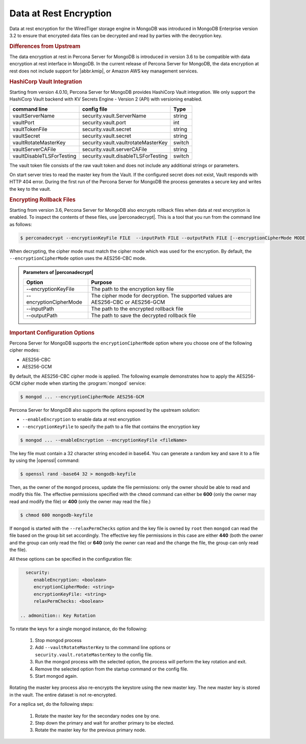 .. _psmdb.data-at-rest-encryption:

================================================================================
Data at Rest Encryption
================================================================================

Data at rest encryption for the WiredTiger storage engine in |mongodb| was
introduced in |mongodb-enterprise| version 3.2 to ensure that encrypted data
files can be decrypted and read by parties with the decryption key.

.. seealso::

   |mongodb| Documentation: Encryption at Rest
       https://docs.mongodb.com/manual/core/security-encryption-at-rest/#encryption-at-rest

.. rubric:: Differences from Upstream

The |feature| in |PSMDB| is introduced in version 3.6 to be compatible with
|feature| interface in |mongodb|. In the current release of |PSMDB|, the |feature| does
not include support for |abbr.kmip|, or |amazon-aws| key management
services.

.. rubric:: |vault| Integration

Starting from version 4.0.10, |PSMDB| provides |vault| integration. We only support the HashiCorp Vault backend with KV Secrets Engine - Version 2 (API) with versioning enabled.

.. seealso::

    How to configure the KV Engine:
    https://www.vaultproject.io/api/secret/kv/kv-v2.html



.. admonition:: |vault| Parameters

.. list-table::
      :widths: auto
      :header-rows: 1

      * - command line
        - config file
        - Type
      * - vaultServerName
        - security.vault.ServerName
        - string
      * - vaultPort
        - security.vault.port
        - int
      * - vaultTokenFile
        - security.vault.secret
        - string
      * - vaultSecret
        - security.vault.secret
        - string
      * - vaultRotateMasterKey
        - security.vault.vaultrotateMasterKey
        - switch
      * - vaultServerCAFile
        - security.vault.serverCAFile
        - string
      * - vaultDisableTLSForTesting
        - security.vault.disableTLSForTesting
        - switch

The vault token file consists of the raw vault token and does not include any additional strings or parameters.

On start server tries to read the master key from the Vault. If the configured secret does not exist, Vault responds with HTTP 404 error. During the first run of the |PSMDB| the process generates a secure key and writes the key to the vault.


.. rubric:: Encrypting Rollback Files

Starting from version 3.6, |PSMDB| also encrypts rollback files when data at
rest encryption is enabled. To inspect the contents of these files, use
|perconadecrypt|. This is a tool that you run from the command line as follows:

.. code-block:: bash

   $ perconadecrypt --encryptionKeyFile FILE  --inputPath FILE --outputPath FILE [--encryptionCipherMode MODE]

When decrypting, the cipher mode must match the cipher mode which was used for
the encryption. By default, the |opt.encryption-cipher-mode| option uses the
|mode.cbc| mode.

.. admonition:: Parameters of |perconadecrypt|

   ========================  ==================================================================================
   Option                    Purpose
   ========================  ==================================================================================
   --encryptionKeyFile       The path to the encryption key file
   --encryptionCipherMode    The cipher mode for decryption. The supported values are |mode.cbc| or |mode.gcm|
   --inputPath               The path to the encrypted rollback file
   --outputPath              The path to save the decrypted rollback file
   ========================  ==================================================================================

.. rubric:: Important Configuration Options

|PSMDB| supports the ``encryptionCipherMode`` option where you choose one of the
following cipher modes:

- |mode.cbc|
- |mode.gcm|

By default, the |mode.cbc| cipher mode is applied. The following example
demonstrates how to apply the |mode.gcm| cipher mode when starting the
:program:`mongod` service:

.. code-block:: bash

   $ mongod ... --encryptionCipherMode AES256-GCM

.. seealso::

   |mongodb| Documentation: encryptionCipherMode Option
      https://docs.mongodb.com/manual/reference/program/mongod/#cmdoption-mongod-encryptionciphermode

|PSMDB| also supports the options exposed by the upstream solution:

- ``--enableEncryption`` to enable data at rest encryption
- ``--encryptionKeyFile`` to specify the path to a file that contains the encryption key

.. code-block:: bash

   $ mongod ... --enableEncryption --encryptionKeyFile <fileName>

The key file must contain a 32 character string encoded in base64. You can generate a random
key and save it to a file by using the |openssl| command:

.. code-block:: bash

   $ openssl rand -base64 32 > mongodb-keyfile

Then, as the owner of the ``mongod`` process, update the file permissions: only
the owner should be able to read and modify this file. The effective permissions
specified with the ``chmod`` command can either be **600** (only the owner may
read and modify the file) or **400** (only the owner may read the file.)

.. code-block:: bash

   $ chmod 600 mongodb-keyfile

If ``mongod`` is started with the ``--relaxPermChecks`` option and the key file
is owned by ``root`` then ``mongod`` can read the file based on the
group bit set accordingly. The effective key file permissions in this
case are either **440** (both the owner and the group can only read the file) or
**640** (only the owner can read and the change the file, the group can only
read the file).

.. seealso::

   |mongodb| Documentation: Configure Encryption
      https://docs.mongodb.com/manual/tutorial/configure-encryption/#local-key-management

All these options can be specified in the configuration file:

.. code-block:: yaml

   security:
      enableEncryption: <boolean>
      encryptionCipherMode: <string>
      encryptionKeyFile: <string>
      relaxPermChecks: <boolean>

 .. admonition:: Key Rotation
To rotate the keys for a single mongod instance, do the following:

  1. Stop mongod process
  2. Add ``--vaultRotateMasterKey`` to the command line options or ``security.vault.rotateMasterKey`` to the config file.
  3. Run the mongod process with the selected option, the process will perform the key rotation and exit.
  4. Remove the selected option from the startup command or the config file.
  5. Start mongod again.

Rotating the master key process also re-encrypts the keystore using the new master key. The new master key is stored in the vault. The entire dataset is not re-encrypted.

For a replica set, do the following steps:

  1. Rotate the master key for the secondary nodes one by one.
  2. Step down the primary and wait for another primary to be elected.
  3. Rotate the master key for the previous primary node.



.. seealso::

   |mongodb| Documentation: How to set options in a configuration file
      https://docs.mongodb.com/manual/reference/configuration-options/index.html#configuration-file


.. |PSMDB| replace:: Percona Server for MongoDB
.. |openssl| replace:: :program:`openssl`
.. |mongodb-enterprise| replace:: MongoDB Enterprise
.. |mongodb| replace:: MongoDB
.. |feature| replace:: data encryption at rest
.. |abbr.kmip| replace:: :abbr:`KMIP (Key Management Interoperability Protocol)`
.. |vault| replace:: HashiCorp Vault
.. |amazon-aws| replace:: Amazon AWS
.. |mode.cbc| replace:: AES256-CBC
.. |mode.gcm| replace:: AES256-GCM
.. |perconadecrypt| replace:: :program:`perconadecrypt`
.. |opt.encryption-cipher-mode| replace:: ``--encryptionCipherMode``
